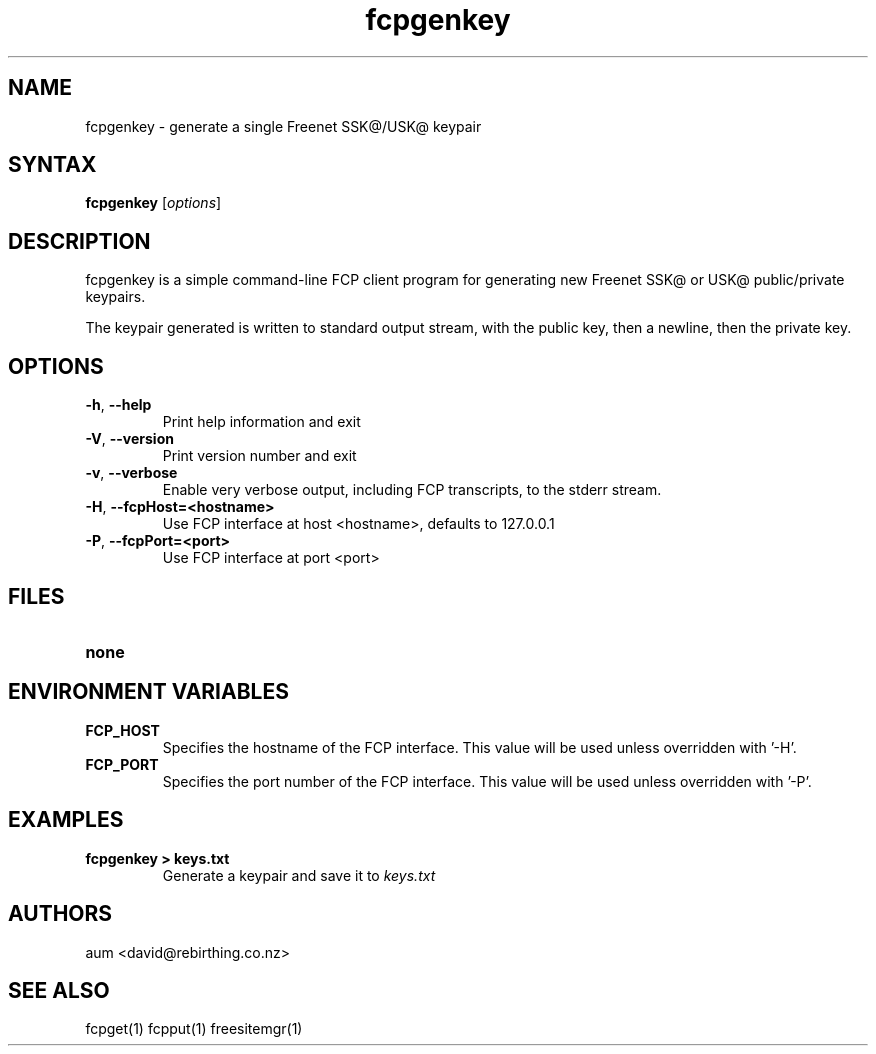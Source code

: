 .TH "fcpgenkey" "1" "0.1.4" "aum" "pyfcp - Freenet FCP tools"
.SH "NAME"
.LP 
fcpgenkey \- generate a single Freenet SSK@/USK@ keypair

.SH "SYNTAX"
.LP 
\fBfcpgenkey\fP [\fIoptions\fP]
.SH "DESCRIPTION"
.LP 
fcpgenkey is a simple command\-line FCP client program for generating
new Freenet SSK@ or USK@ public/private keypairs.

The keypair generated is written to standard output stream, with
the public key, then a newline, then the private key.

.SH "OPTIONS"
.LP 
.TP 
\fB\-h\fR, \fB\-\-help\fR
Print help information and exit
.TP 
\fB\-V\fR, \fB\-\-version\fR
Print version number and exit
.TP 
\fB\-v\fR, \fB\-\-verbose\fR
Enable very verbose output, including FCP transcripts,
to the stderr stream.
.TP 
\fB\-H\fR, \fB\-\-fcpHost=<hostname>\fR
Use FCP interface at host <hostname>,
defaults to 127.0.0.1
.TP 
\fB\-P\fR, \fB\-\-fcpPort=<port>\fR
Use FCP interface at port <port>

.LP 

.SH "FILES"
.TP 
\fBnone\fP
.SH "ENVIRONMENT VARIABLES"
.LP 
.TP 
\fBFCP_HOST\fP
Specifies the hostname of the FCP interface. This value
will be used unless overridden with '\-H'.
.TP 
\fBFCP_PORT\fP
Specifies the port number of the FCP interface. This value
will be used unless overridden with '\-P'.

.LP 

.SH "EXAMPLES"
.TP 
\fBfcpgenkey > keys.txt\fP
Generate a keypair and save it to \fIkeys.txt\fP

.LP 

.SH "AUTHORS"
.LP 
aum <david@rebirthing.co.nz>
.SH "SEE ALSO"
.LP 
fcpget(1) fcpput(1) freesitemgr(1)

